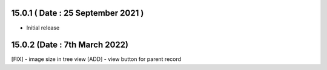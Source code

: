 15.0.1 ( Date : 25 September 2021 )
-----------------------------------

- Initial release

15.0.2 (Date : 7th March 2022)
--------------------------------
[FIX] - image size in tree view
[ADD] - view button for parent record